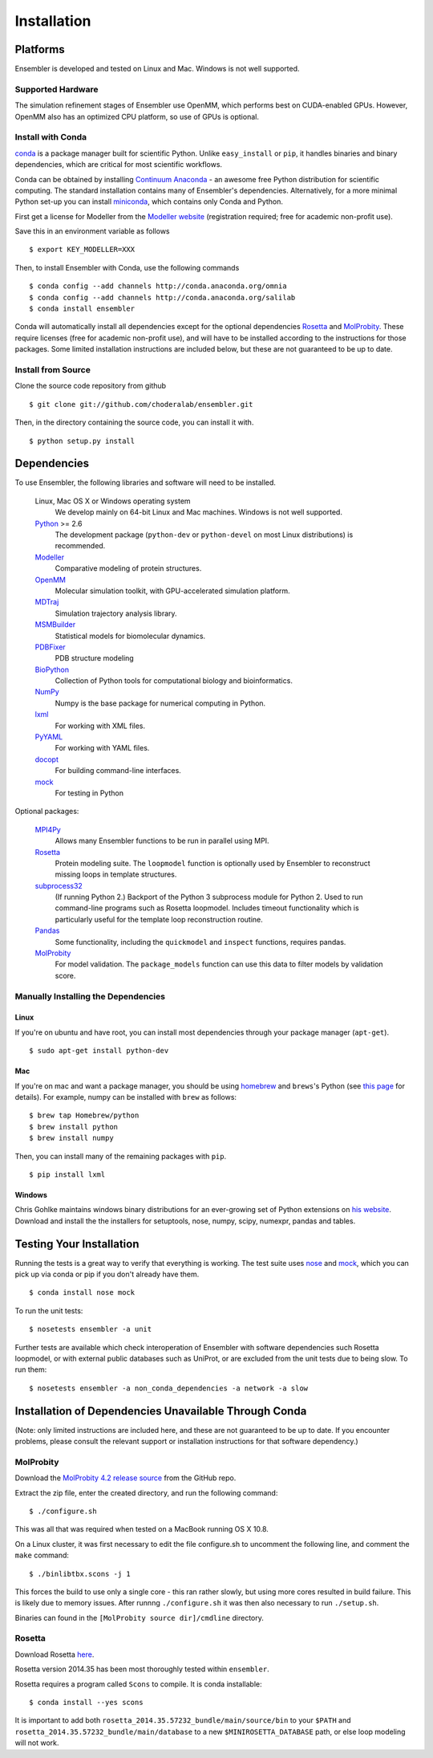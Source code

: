 .. _installation:

************
Installation
************

Platforms
=========

Ensembler is developed and tested on Linux and Mac. Windows is not well supported.

Supported Hardware
------------------
The simulation refinement stages of Ensembler use OpenMM, which performs best on CUDA-enabled GPUs. However, OpenMM also has an optimized CPU platform, so use of GPUs is optional.


Install with Conda
------------------
.. _install-with-conda:

`conda <http://www.continuum.io/blog/conda>`_ is a package manager built for scientific Python. Unlike ``easy_install`` or ``pip``, it handles binaries and binary dependencies, which are critical for most scientific workflows.

Conda can be obtained by installing `Continuum Anaconda <https://store.continuum.io/>`_ - an awesome free Python distribution for scientific computing. The standard installation contains many of Ensembler's dependencies. Alternatively, for a more minimal Python set-up you can install `miniconda <http://conda.pydata.org/miniconda.html>`_, which contains only Conda and Python.

First get a license for Modeller from the `Modeller website <https://salilab.org/modeller/>`_ (registration required; free for academic non-profit use).

Save this in an environment variable as follows ::

  $ export KEY_MODELLER=XXX

Then, to install Ensembler with Conda, use the following commands ::

  $ conda config --add channels http://conda.anaconda.org/omnia
  $ conda config --add channels http://conda.anaconda.org/salilab
  $ conda install ensembler

Conda will automatically install all dependencies except for the optional dependencies `Rosetta <https://www.rosettacommons.org/software>`_ and `MolProbity <http://molprobity.biochem.duke.edu/>`_. These require licenses (free for academic non-profit use), and will have to be installed according to the instructions for those packages. Some limited installation instructions are included below, but these are not guaranteed to be up to date.

Install from Source
-------------------
Clone the source code repository from github ::

  $ git clone git://github.com/choderalab/ensembler.git

Then, in the directory containing the source code, you can install it with. ::

  $ python setup.py install

Dependencies
============

To use Ensembler, the following libraries and software will need to be installed.

    Linux, Mac OS X or Windows operating system
        We develop mainly on 64-bit Linux and Mac machines. Windows is not
        well supported.

    `Python <http://python.org>`_ >= 2.6
        The development package (``python-dev`` or ``python-devel``
        on most Linux distributions) is recommended.

    `Modeller <https://salilab.org/modeller/>`_
        Comparative modeling of protein structures.

    `OpenMM <https://simtk.org/home/openmm>`_
        Molecular simulation toolkit, with GPU-accelerated simulation platform.

    `MDTraj <http://mdtraj.org/>`_
        Simulation trajectory analysis library.

    `MSMBuilder <http://msmbuilder.org/>`_
        Statistical models for biomolecular dynamics.

    `PDBFixer <https://github.com/pandegroup/pdbfixer>`_
        PDB structure modeling

    `BioPython <http://biopython.org/wiki/Main_Page>`_
        Collection of Python tools for computational biology and
        bioinformatics.

    `NumPy <http://numpy.scipy.org/>`_
        Numpy is the base package for numerical computing in Python.

    `lxml <http://lxml.de/>`_
        For working with XML files.

    `PyYAML <http://pyyaml.org/>`_
        For working with YAML files.

    `docopt <http://docopt.org/>`_
        For building command-line interfaces.

    `mock <http://www.voidspace.org.uk/python/mock/>`_
        For testing in Python

Optional packages:

    `MPI4Py <http://mpi4py.scipy.org/>`_
        Allows many Ensembler functions to be run in parallel using MPI.

    `Rosetta <https://www.rosettacommons.org/software>`_
        Protein modeling suite. The ``loopmodel`` function is optionally used
        by Ensembler to reconstruct missing loops in template structures.

    `subprocess32 <https://pypi.python.org/pypi/subprocess32/>`_
        (If running Python 2.)
        Backport of the Python 3 subprocess module for Python 2. Used to run
        command-line programs such as Rosetta loopmodel. Includes timeout
        functionality which is particularly useful for the template loop
        reconstruction routine.

    `Pandas <http://pandas.pydata.org>`_
        Some functionality, including the ``quickmodel`` and ``inspect``
        functions, requires pandas.

    `MolProbity <http://molprobity.biochem.duke.edu/>`_
        For model validation. The ``package_models`` function can use this
        data to filter models by validation score.

Manually Installing the Dependencies
------------------------------------

Linux
++++++
If you're on ubuntu and have root, you can install most dependencies through your package manager (``apt-get``). ::

  $ sudo apt-get install python-dev

Mac
+++
If you're on mac and want a package manager, you should be using `homebrew <http://mxcl.github.io/homebrew/>`_ and ``brews``'s Python (see `this page <https://github.com/mxcl/homebrew/wiki/Homebrew-and-Python>`_ for details). For example, numpy can be installed with ``brew`` as follows: ::

  $ brew tap Homebrew/python
  $ brew install python
  $ brew install numpy

Then, you can install many of the remaining packages with ``pip``. ::

  $ pip install lxml

Windows
+++++++
Chris Gohlke maintains windows binary distributions for an ever-growing
set of Python extensions on `his website <http://www.lfd.uci.edu/~gohlke/pythonlibs/>`_.
Download and install the the installers for setuptools, nose, numpy, scipy, numexpr, pandas and tables.

Testing Your Installation
=========================
Running the tests is a great way to verify that everything is working. The test
suite uses `nose <https://nose.readthedocs.org/en/latest/>`_ and `mock
<http://www.voidspace.org.uk/python/mock/>`_, which you can pick up via
conda or pip if you don't already have them. ::

  $ conda install nose mock

To run the unit tests: ::

  $ nosetests ensembler -a unit

Further tests are available which check interoperation of Ensembler with
software dependencies such Rosetta loopmodel, or with external public
databases such as UniProt, or are excluded from the unit tests due to being
slow. To run them: ::

  $ nosetests ensembler -a non_conda_dependencies -a network -a slow

Installation of Dependencies Unavailable Through Conda
======================================================

(Note: only limited instructions are included here, and these are not guaranteed to be up to date. If you encounter problems, please consult the relevant support or installation instructions for that software dependency.)

MolProbity
----------

Download the `MolProbity 4.2 release source <https://github.com/rlabduke/MolProbity/archive/molprobity_4.2.zip>`_ from the GitHub repo.

Extract the zip file, enter the created directory, and run the following command: ::

  $ ./configure.sh

This was all that was required when tested on a MacBook running OS X 10.8.

On a Linux cluster, it was first necessary to edit the file configure.sh to uncomment the following line, and comment the ``make`` command: ::

  $ ./binlibtbx.scons -j 1

This forces the build to use only a single core - this ran rather slowly, but using more cores resulted in build failure. This is likely due to memory issues. After runnng ``./configure.sh`` it was then also necessary to run ``./setup.sh``.

Binaries can found in the ``[MolProbity source dir]/cmdline`` directory.

Rosetta
----------

Download Rosetta `here <https://www.rosettacommons.org/software/license-and-download>`_.

Rosetta version 2014.35 has been most thoroughly tested within ``ensembler``.

Rosetta requires a program called ``Scons`` to compile. It is conda installable: ::

  $ conda install --yes scons

It is important to add both ``rosetta_2014.35.57232_bundle/main/source/bin`` to your ``$PATH`` and ``rosetta_2014.35.57232_bundle/main/database`` to a new ``$MINIROSETTA_DATABASE`` path, or else loop modeling will not work.
